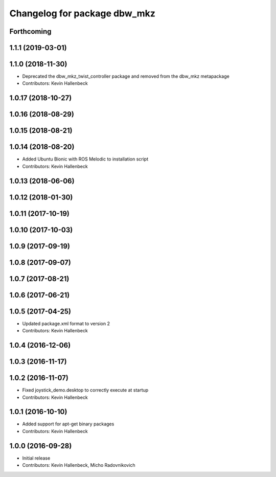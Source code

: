 ^^^^^^^^^^^^^^^^^^^^^^^^^^^^^
Changelog for package dbw_mkz
^^^^^^^^^^^^^^^^^^^^^^^^^^^^^

Forthcoming
-----------

1.1.1 (2019-03-01)
------------------

1.1.0 (2018-11-30)
------------------
* Deprecated the dbw_mkz_twist_controller package and removed from the dbw_mkz metapackage
* Contributors: Kevin Hallenbeck

1.0.17 (2018-10-27)
-------------------

1.0.16 (2018-08-29)
-------------------

1.0.15 (2018-08-21)
-------------------

1.0.14 (2018-08-20)
-------------------
* Added Ubuntu Bionic with ROS Melodic to installation script
* Contributors: Kevin Hallenbeck

1.0.13 (2018-06-06)
-------------------

1.0.12 (2018-01-30)
-------------------

1.0.11 (2017-10-19)
-------------------

1.0.10 (2017-10-03)
-------------------

1.0.9 (2017-09-19)
------------------

1.0.8 (2017-09-07)
------------------

1.0.7 (2017-08-21)
------------------

1.0.6 (2017-06-21)
------------------

1.0.5 (2017-04-25)
------------------
* Updated package.xml format to version 2
* Contributors: Kevin Hallenbeck

1.0.4 (2016-12-06)
------------------

1.0.3 (2016-11-17)
------------------

1.0.2 (2016-11-07)
------------------
* Fixed joystick_demo.desktop to correctly execute at startup
* Contributors: Kevin Hallenbeck

1.0.1 (2016-10-10)
------------------
* Added support for apt-get binary packages
* Contributors: Kevin Hallenbeck

1.0.0 (2016-09-28)
------------------
* Initial release
* Contributors: Kevin Hallenbeck, Micho Radovnikovich
